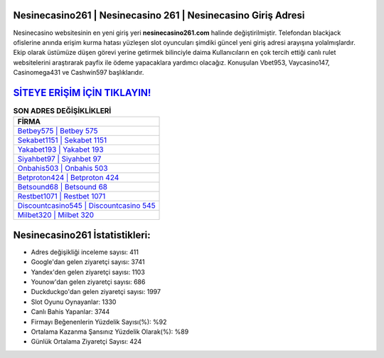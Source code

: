 ﻿Nesinecasino261 | Nesinecasino 261 | Nesinecasino Giriş Adresi
===================================

.. image:: images/nesinecasino-giris.jpg
   :width: 600
   
Nesinecasino websitesinin en yeni giriş yeri **nesinecasino261.com** halinde değiştirilmiştir. Telefondan blackjack ofislerine anında erişim kurma hatası yüzleşen slot oyuncuları şimdiki güncel yeni giriş adresi arayışına yolalmışlardır. Ekip olarak üstümüze düşen görevi yerine getirmek bilinciyle daima Kullanıcıların en çok tercih ettiği canlı rulet websitelerini araştırarak payfix ile ödeme yapacaklara yardımcı olacağız. Konuşulan Vbet953, Vaycasino147, Casinomega431 ve Cashwin597 başlıklarıdır.

`SİTEYE ERİŞİM İÇİN TIKLAYIN! <https://uclck.me/gonow>`_
==============

.. list-table:: **SON ADRES DEĞİŞİKLİKLERİ**
   :widths: 100
   :header-rows: 1

   * - FİRMA
   * - `Betbey575 | Betbey 575 <betbey575-betbey-575-betbey-giris-adresi.html>`_
   * - `Sekabet1151 | Sekabet 1151 <sekabet1151-sekabet-1151-sekabet-giris-adresi.html>`_
   * - `Yakabet193 | Yakabet 193 <yakabet193-yakabet-193-yakabet-giris-adresi.html>`_	 
   * - `Siyahbet97 | Siyahbet 97 <siyahbet97-siyahbet-97-siyahbet-giris-adresi.html>`_	 
   * - `Onbahis503 | Onbahis 503 <onbahis503-onbahis-503-onbahis-giris-adresi.html>`_ 
   * - `Betproton424 | Betproton 424 <betproton424-betproton-424-betproton-giris-adresi.html>`_
   * - `Betsound68 | Betsound 68 <betsound68-betsound-68-betsound-giris-adresi.html>`_	 
   * - `Restbet1071 | Restbet 1071 <restbet1071-restbet-1071-restbet-giris-adresi.html>`_
   * - `Discountcasino545 | Discountcasino 545 <discountcasino545-discountcasino-545-discountcasino-giris-adresi.html>`_
   * - `Milbet320 | Milbet 320 <milbet320-milbet-320-milbet-giris-adresi.html>`_
	 
Nesinecasino261 İstatistikleri:
===================================	 
* Adres değişikliği inceleme sayısı: 411
* Google'dan gelen ziyaretçi sayısı: 3741
* Yandex'den gelen ziyaretçi sayısı: 1103
* Younow'dan gelen ziyaretçi sayısı: 686
* Duckduckgo'dan gelen ziyaretçi sayısı: 1997
* Slot Oyunu Oynayanlar: 1330
* Canlı Bahis Yapanlar: 3744
* Firmayı Beğenenlerin Yüzdelik Sayısı(%): %92
* Ortalama Kazanma Şansınız Yüzdelik Olarak(%): %89
* Günlük Ortalama Ziyaretçi Sayısı: 424
